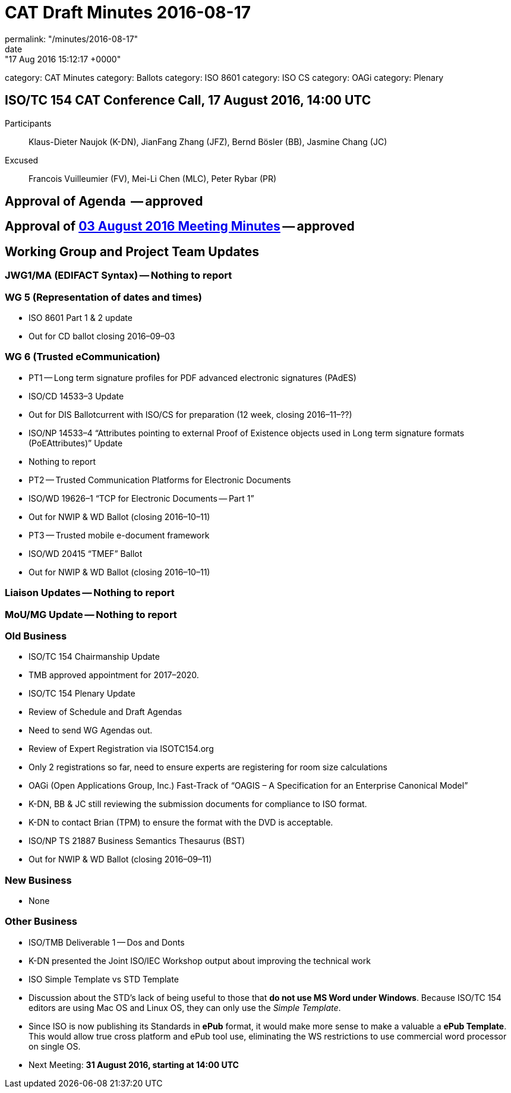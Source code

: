 = CAT Draft Minutes 2016-08-17
permalink: "/minutes/2016-08-17"
date: "17 Aug 2016 15:12:17 +0000"
category: CAT Minutes
category: Ballots
category: ISO 8601
category: ISO CS
category: OAGi
category: Plenary

== ISO/TC 154 CAT Conference Call, 17 August 2016, 14:00 UTC
Participants::  Klaus-Dieter Naujok (K-DN), JianFang Zhang (JFZ), Bernd Bösler (BB), Jasmine Chang (JC)
Excused::  Francois Vuilleumier (FV), Mei-Li Chen (MLC), Peter Rybar (PR)


== Approval of Agenda  -- *approved*
== Approval of link:/cat-draft-minutes-2016-08-03[03 August 2016 Meeting Minutes] -- *approved*
== Working Group and Project Team Updates

=== JWG1/MA (EDIFACT Syntax) -- Nothing to report
=== WG 5 (Representation of dates and times)

* ISO 8601 Part 1 & 2 update

* Out for CD ballot closing 2016–09–03




=== WG 6 (Trusted eCommunication)

* PT1 -- Long term signature profiles for PDF advanced electronic signatures (PAdES)

* ISO/CD 14533–3 Update

* Out for DIS Ballotcurrent with ISO/CS for preparation (12 week, closing 2016–11–??)


* ISO/NP 14533–4 “Attributes pointing to external Proof of Existence objects used in Long term signature formats (PoEAttributes)” Update

* Nothing to report




* PT2 -- Trusted Communication Platforms for Electronic Documents

* ISO/WD 19626–1 “TCP for Electronic Documents -- Part 1”

* Out for NWIP & WD Ballot (closing 2016–10–11)




* PT3 -- Trusted mobile e-document framework

* ISO/WD 20415 “TMEF” Ballot

* Out for NWIP & WD Ballot (closing 2016–10–11)








=== Liaison Updates -- Nothing to report
=== MoU/MG Update -- Nothing to report
=== Old Business

* ISO/TC 154 Chairmanship Update

* TMB approved appointment for 2017–2020.


* ISO/TC 154 Plenary Update

* Review of Schedule and Draft Agendas

* Need to send WG Agendas out.


* Review of Expert Registration via ISOTC154.org

* Only 2 registrations so far, need to ensure experts are registering for room size calculations




* OAGi (Open Applications Group, Inc.) Fast-Track of “OAGIS – A Specification for an Enterprise Canonical Model”

* K-DN, BB & JC still reviewing the submission documents for compliance to ISO format.
* K-DN to contact Brian (TPM) to ensure the format with the DVD is acceptable.


* ISO/NP TS 21887 Business Semantics Thesaurus (BST)

* Out for NWIP & WD Ballot (closing 2016–09–11)




=== New Business

* None


=== Other Business

* ISO/TMB Deliverable 1 -- Dos and Donts

* K-DN presented the Joint ISO/IEC Workshop output about improving the technical work


* ISO Simple Template vs STD Template

* Discussion about the STD’s lack of being useful to those that *do not use MS Word under Windows*. Because ISO/TC 154 editors are using Mac OS and Linux OS, they can only use the _Simple Template_.
* Since ISO is now publishing its Standards in *ePub* format, it would make more sense to make a valuable a *ePub Template*. This would allow true cross platform and ePub tool use, eliminating the WS restrictions to use commercial word processor on single OS.




* Next Meeting: *31 August 2016, starting at 14:00 UTC*
